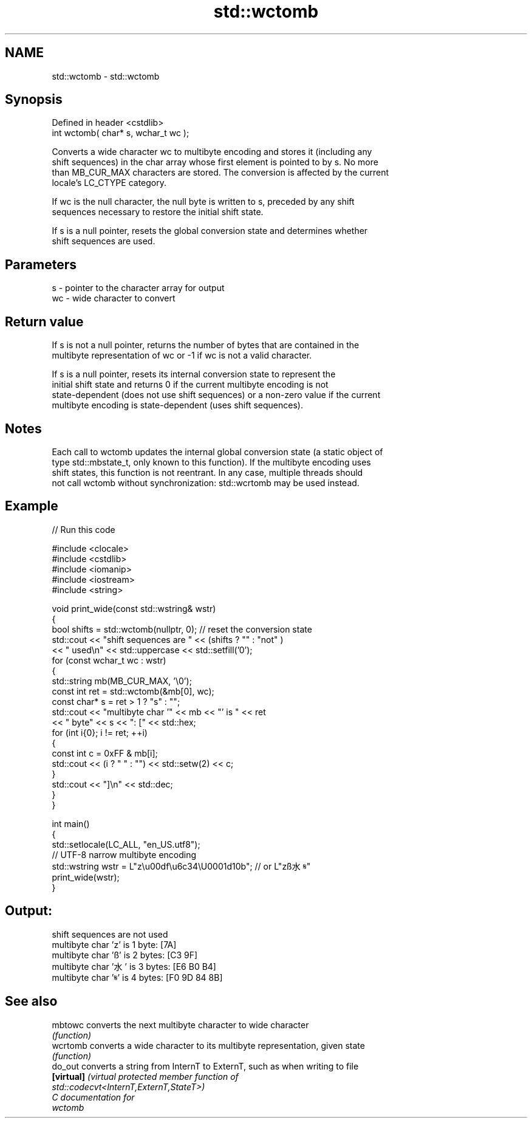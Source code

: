 .TH std::wctomb 3 "2024.06.10" "http://cppreference.com" "C++ Standard Libary"
.SH NAME
std::wctomb \- std::wctomb

.SH Synopsis
   Defined in header <cstdlib>
   int wctomb( char* s, wchar_t wc );

   Converts a wide character wc to multibyte encoding and stores it (including any
   shift sequences) in the char array whose first element is pointed to by s. No more
   than MB_CUR_MAX characters are stored. The conversion is affected by the current
   locale's LC_CTYPE category.

   If wc is the null character, the null byte is written to s, preceded by any shift
   sequences necessary to restore the initial shift state.

   If s is a null pointer, resets the global conversion state and determines whether
   shift sequences are used.

.SH Parameters

   s  - pointer to the character array for output
   wc - wide character to convert

.SH Return value

   If s is not a null pointer, returns the number of bytes that are contained in the
   multibyte representation of wc or -1 if wc is not a valid character.

   If s is a null pointer, resets its internal conversion state to represent the
   initial shift state and returns 0 if the current multibyte encoding is not
   state-dependent (does not use shift sequences) or a non-zero value if the current
   multibyte encoding is state-dependent (uses shift sequences).

.SH Notes

   Each call to wctomb updates the internal global conversion state (a static object of
   type std::mbstate_t, only known to this function). If the multibyte encoding uses
   shift states, this function is not reentrant. In any case, multiple threads should
   not call wctomb without synchronization: std::wcrtomb may be used instead.

.SH Example


// Run this code

 #include <clocale>
 #include <cstdlib>
 #include <iomanip>
 #include <iostream>
 #include <string>

 void print_wide(const std::wstring& wstr)
 {
     bool shifts = std::wctomb(nullptr, 0); // reset the conversion state
     std::cout << "shift sequences are " << (shifts ? "" : "not" )
               << " used\\n" << std::uppercase << std::setfill('0');
     for (const wchar_t wc : wstr)
     {
         std::string mb(MB_CUR_MAX, '\\0');
         const int ret = std::wctomb(&mb[0], wc);
         const char* s = ret > 1 ? "s" : "";
         std::cout << "multibyte char '" << mb << "' is " << ret
                   << " byte" << s << ": [" << std::hex;
         for (int i{0}; i != ret; ++i)
         {
             const int c = 0xFF & mb[i];
             std::cout << (i ? " " : "") << std::setw(2) << c;
         }
         std::cout << "]\\n" << std::dec;
     }
 }

 int main()
 {
     std::setlocale(LC_ALL, "en_US.utf8");
     // UTF-8 narrow multibyte encoding
     std::wstring wstr = L"z\\u00df\\u6c34\\U0001d10b"; // or L"zß水𝄋"
     print_wide(wstr);
 }

.SH Output:

 shift sequences are not used
 multibyte char 'z' is 1 byte: [7A]
 multibyte char 'ß' is 2 bytes: [C3 9F]
 multibyte char '水' is 3 bytes: [E6 B0 B4]
 multibyte char '𝄋' is 4 bytes: [F0 9D 84 8B]

.SH See also

   mbtowc    converts the next multibyte character to wide character
             \fI(function)\fP
   wcrtomb   converts a wide character to its multibyte representation, given state
             \fI(function)\fP
   do_out    converts a string from InternT to ExternT, such as when writing to file
   \fB[virtual]\fP \fI\fI(virtual protected member function\fP of\fP
             std::codecvt<InternT,ExternT,StateT>)
   C documentation for
   wctomb
